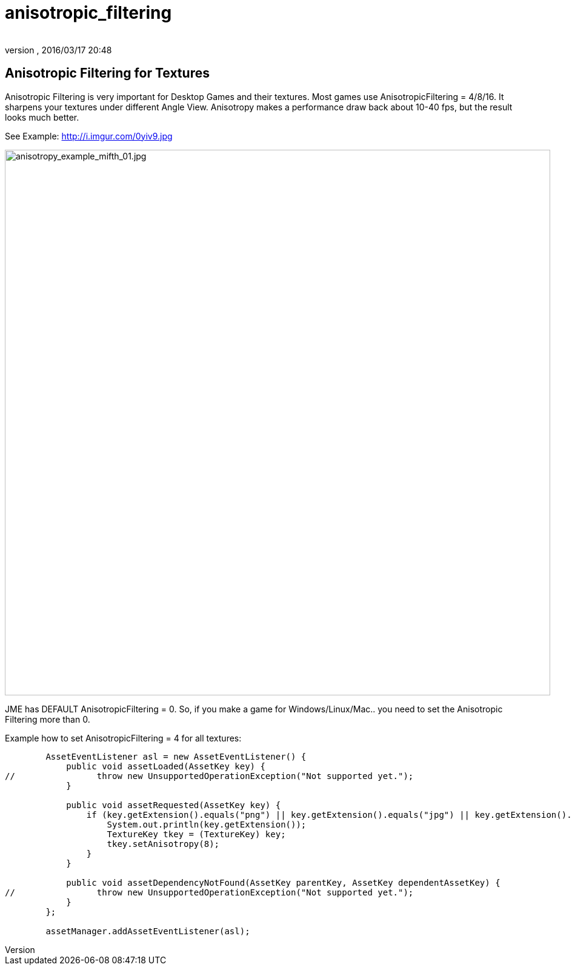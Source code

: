 = anisotropic_filtering
:author: 
:revnumber: 
:revdate: 2016/03/17 20:48
:relfileprefix: ../../
:imagesdir: ../..
ifdef::env-github,env-browser[:outfilesuffix: .adoc]



== Anisotropic Filtering for Textures

Anisotropic Filtering is very important for Desktop Games and their textures. Most games use AnisotropicFiltering = 4/8/16. It sharpens your textures under different Angle View. 
Anisotropy makes a performance draw back about 10-40 fps, but the result looks much better.


See Example: link:http://i.imgur.com/0yiv9.jpg[http://i.imgur.com/0yiv9.jpg]

image::jme3/advanced/anisotropy_example_mifth_01.jpg[anisotropy_example_mifth_01.jpg,with="360",height="900",align="right"]



JME has DEFAULT AnisotropicFiltering = 0. So, if you make a game for Windows/Linux/Mac.. you need to set the Anisotropic Filtering more than 0.


Example how to set AnisotropicFiltering = 4 for all textures:


[source,java]
----

        AssetEventListener asl = new AssetEventListener() {
            public void assetLoaded(AssetKey key) {
//                throw new UnsupportedOperationException("Not supported yet.");
            }

            public void assetRequested(AssetKey key) {
                if (key.getExtension().equals("png") || key.getExtension().equals("jpg") || key.getExtension().equals("dds")) {
                    System.out.println(key.getExtension());
                    TextureKey tkey = (TextureKey) key;
                    tkey.setAnisotropy(8);
                }
            }

            public void assetDependencyNotFound(AssetKey parentKey, AssetKey dependentAssetKey) {
//                throw new UnsupportedOperationException("Not supported yet.");
            }
        };
        
        assetManager.addAssetEventListener(asl);

----
